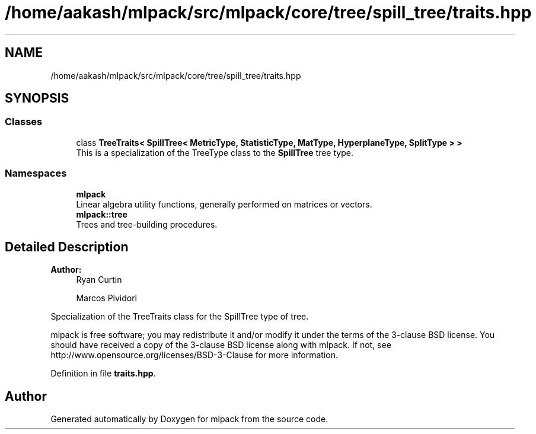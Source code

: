 .TH "/home/aakash/mlpack/src/mlpack/core/tree/spill_tree/traits.hpp" 3 "Thu Jun 24 2021" "Version 3.4.2" "mlpack" \" -*- nroff -*-
.ad l
.nh
.SH NAME
/home/aakash/mlpack/src/mlpack/core/tree/spill_tree/traits.hpp
.SH SYNOPSIS
.br
.PP
.SS "Classes"

.in +1c
.ti -1c
.RI "class \fBTreeTraits< SpillTree< MetricType, StatisticType, MatType, HyperplaneType, SplitType > >\fP"
.br
.RI "This is a specialization of the TreeType class to the \fBSpillTree\fP tree type\&. "
.in -1c
.SS "Namespaces"

.in +1c
.ti -1c
.RI " \fBmlpack\fP"
.br
.RI "Linear algebra utility functions, generally performed on matrices or vectors\&. "
.ti -1c
.RI " \fBmlpack::tree\fP"
.br
.RI "Trees and tree-building procedures\&. "
.in -1c
.SH "Detailed Description"
.PP 

.PP
\fBAuthor:\fP
.RS 4
Ryan Curtin 
.PP
Marcos Pividori
.RE
.PP
Specialization of the TreeTraits class for the SpillTree type of tree\&.
.PP
mlpack is free software; you may redistribute it and/or modify it under the terms of the 3-clause BSD license\&. You should have received a copy of the 3-clause BSD license along with mlpack\&. If not, see http://www.opensource.org/licenses/BSD-3-Clause for more information\&. 
.PP
Definition in file \fBtraits\&.hpp\fP\&.
.SH "Author"
.PP 
Generated automatically by Doxygen for mlpack from the source code\&.
